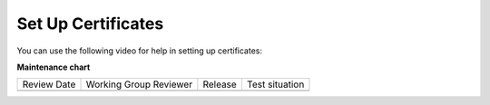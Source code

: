 .. _Set Up Certificates:

###################
Set Up Certificates
###################

.. tags:: educator, how-to

You can use the following video for help in setting up certificates:

.. youtube:: 5Ys-E5K0_NY

.. seealso::
  

  :ref:`Setting Up Certificates` (reference)

  :ref:`Enable a Certificate` (how-to)

  :ref:`Edit a Certificate` (how-to)

  :ref:`Issuing Certificates` (how-to)

  :ref:`Enable Badges in Course` (how-to)

**Maintenance chart**

+--------------+-------------------------------+----------------+--------------------------------+
| Review Date  | Working Group Reviewer        |   Release      |Test situation                  |
+--------------+-------------------------------+----------------+--------------------------------+
|              |                               |                |                                |
+--------------+-------------------------------+----------------+--------------------------------+
